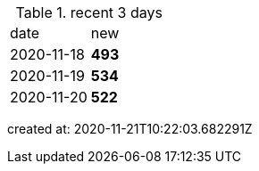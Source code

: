 
.recent 3 days
|===

|date|new


^|2020-11-18
>s|493


^|2020-11-19
>s|534


^|2020-11-20
>s|522


|===

created at: 2020-11-21T10:22:03.682291Z
